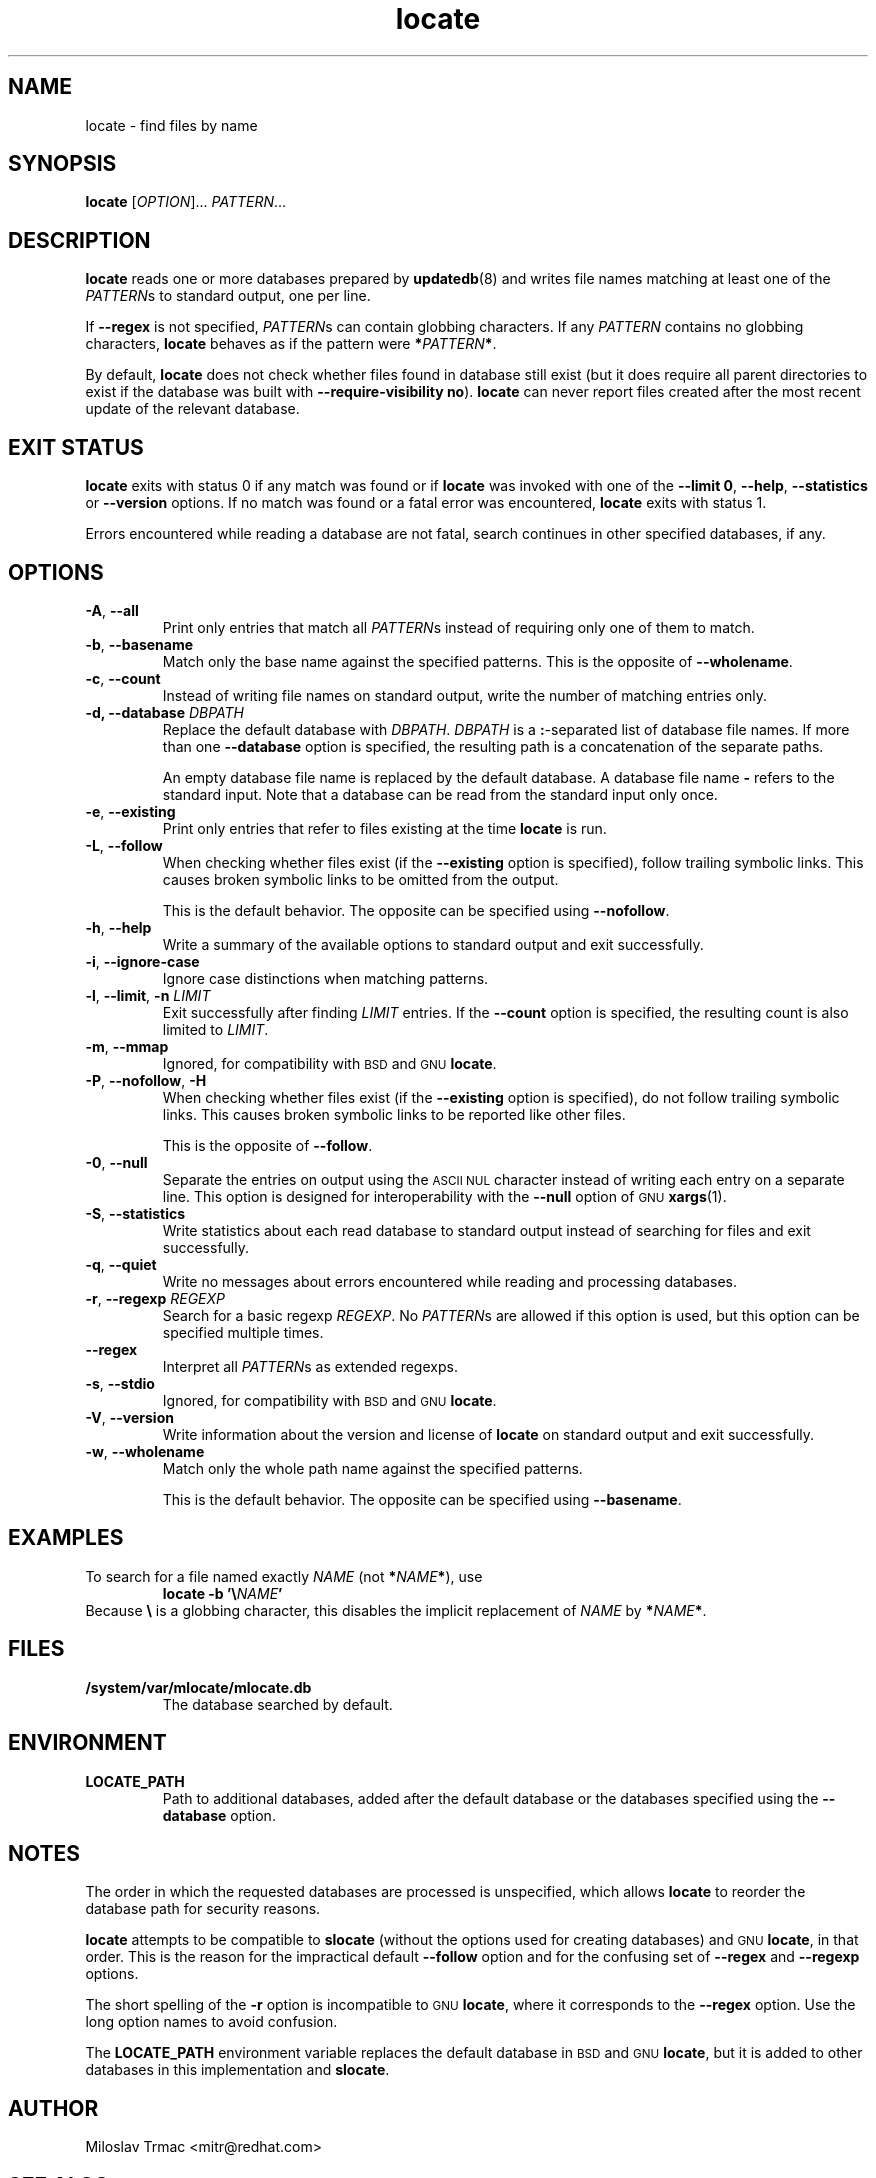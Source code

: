 .\" A man page for locate(1). -*- nroff -*-
.\"
.\" Copyright (C) 2012 Red Hat, Inc. All rights reserved.
.\"
.\" This copyrighted material is made available to anyone wishing to use,
.\" modify, copy, or redistribute it subject to the terms and conditions of the
.\" GNU General Public License v.2.
.\"
.\" This program is distributed in the hope that it will be useful, but WITHOUT
.\" ANY WARRANTY; without even the implied warranty of MERCHANTABILITY or
.\" FITNESS FOR A PARTICULAR PURPOSE. See the GNU General Public License for
.\" more details.
.\"
.\" You should have received a copy of the GNU General Public License along
.\" with this program; if not, write to the Free Software Foundation, Inc.,
.\" 51 Franklin Street, Fifth Floor, Boston, MA 02110-1301, USA.
.\"
.\" Author: Miloslav Trmac <mitr@redhat.com>
.TH locate 1 "Sep 2012" mlocate

.SH NAME
locate \- find files by name

.SH SYNOPSIS

\fBlocate\fR [\fIOPTION\fR]... \fIPATTERN\fR...

.SH DESCRIPTION
.B locate
reads one or more databases prepared by
.BR updatedb (8)
and writes file names matching at least one of the \fIPATTERN\fRs to standard
output, one per line.

If
.B \-\-regex
is not specified,
\fIPATTERN\fRs can contain globbing characters.
If any
.I PATTERN
contains no globbing characters,
.B locate
behaves as if the pattern were \fB*\fIPATTERN\fB*\fR.

By default,
.B locate
does not check whether files found in database still exist
(but it does require all parent directories to exist
if the database was built with \fB\-\-require\-visibility no\fR).
.B locate
can never report files created after the most recent update of the relevant
database.

.SH EXIT STATUS
.B locate
exits with status 0 if any match was found or if
.B locate
was invoked with one of the \fB\-\-limit 0\fR, \fB\-\-help\fR,
.B \-\-statistics
or
.B \-\-version
options.
If no match was found or a fatal error was encountered,
.B locate
exits with status 1.

Errors encountered while reading a database are not fatal,
search continues in other specified databases, if any.

.SH OPTIONS
.TP
\fB\-A\fR, \fB\-\-all\fR
Print only entries that match all \fIPATTERN\fRs
instead of requiring only one of them to match.

.TP
\fB\-b\fR, \fB\-\-basename\fR
Match only the base name against the specified patterns.
This is the opposite of \fB\-\-wholename\fR.

.TP
\fB\-c\fR, \fB\-\-count\fR
Instead of writing file names on standard output,
write the number of matching entries only.

.TP
\fB\-d, \fB\-\-database\fR \fIDBPATH\fR
Replace the default database with \fIDBPATH\fR.
.I DBPATH
is a \fB:\fR-separated list of database file names.
If more than one
.B \-\-database
option is specified,
the resulting path is a concatenation of the separate paths.

An empty database file name is replaced by the default database.
A database file name
.B \-
refers to the standard input.
Note that a database can be read from the standard input only once.

.TP
\fB\-e\fR, \fB\-\-existing\fR
Print only entries that refer to files existing at the time
.B locate
is run.

.TP
\fB\-L\fR, \fB\-\-follow\fR
When checking whether files exist (if the
.B \-\-existing
option is specified),
follow trailing symbolic links.
This causes broken symbolic links to be omitted from the output.

This is the default behavior.
The opposite can be specified using \fB\-\-nofollow\fR.

.TP
\fB\-h\fR, \fB\-\-help\fR
Write a summary of the available options to standard output
and exit successfully.

.TP
\fB\-i\fR, \fB\-\-ignore\-case\fR
Ignore case distinctions when matching patterns.

.TP
\fB\-l\fR, \fB\-\-limit\fR, \fB\-n\fR \fILIMIT\fR
Exit successfully after finding
.I LIMIT
entries.
If the
.B \-\-count
option is specified,
the resulting count is also limited to \fILIMIT\fR.

.TP
\fB\-m\fR, \fB\-\-mmap\fR
Ignored, for compatibility with
.SM BSD
and
.SM GNU
\fBlocate\fR.

.TP
\fB\-P\fR, \fB\-\-nofollow\fR, \fB\-H\fR
When checking whether files exist (if the
.B \-\-existing
option is specified),
do not follow trailing symbolic links.
This causes broken symbolic links to be reported like other files.

This is the opposite of \fB\-\-follow\fR.

.TP
\fB\-0\fR, \fB\-\-null\fR
Separate the entries on output using the
.SM ASCII NUL
character instead of
writing each entry on a separate line.
This option is designed for interoperability with the
.B \-\-null
option of
.SM GNU
.BR xargs (1).

.TP
\fB\-S\fR, \fB\-\-statistics\fR
Write statistics about each read database to standard output instead of
searching for files
and exit successfully.

.TP
\fB\-q\fR, \fB\-\-quiet\fR
Write no messages about errors encountered while reading and processing
databases.

.TP
\fB\-r\fR, \fB\-\-regexp\fR \fIREGEXP\fR
Search for a basic regexp \fIREGEXP\fR.
No \fIPATTERN\fRs are allowed if this option is used,
but this option can be specified multiple times.

.TP
\fB\-\-regex\fR
Interpret all \fIPATTERN\fRs as extended regexps.

.TP
\fB\-s\fR, \fB\-\-stdio\fR
Ignored, for compatibility with
.SM BSD
and
.SM GNU
\fBlocate\fR.

.TP
\fB\-V\fR, \fB\-\-version\fR
Write information about the version and license of
.B locate
on standard output and exit successfully.

.TP
\fB\-w\fR, \fB\-\-wholename\fR
Match only the whole path name against the specified patterns.

This is the default behavior.
The opposite can be specified using \fB\-\-basename\fR.

.SH EXAMPLES
To search for a file named exactly
.I NAME
(not \fB*\fINAME\fB*\fR), use
.RS
.B locate -b
\fB'\\\fINAME\fB'\fR
.RE
Because \fB\\\fR is a globbing character,
this disables the implicit replacement of
.I NAME
by \fB*\fINAME\fB*\fR.

.SH FILES
.TP
\fB/system/var/mlocate/mlocate.db\fR
The database searched by default.

.SH ENVIRONMENT
.TP
\fBLOCATE_PATH\fR
Path to additional databases,
added after the default database or the databases specified using the
.B \-\-database
option.

.SH NOTES
The order in which the requested databases are processed is unspecified,
which allows
.B locate
to reorder the database path for security reasons.

.B locate
attempts to be compatible to
.B slocate
(without the options used for creating databases) and
.SM GNU
\fBlocate\fR, in that order.
This is the reason for the impractical default \fB\-\-follow\fR option
and for the confusing set of \fB\-\-regex\fR and \fB\-\-regexp\fR options.

The short spelling of the \fB\-r\fR option is incompatible to
.SM GNU
\fBlocate\fR,
where it corresponds to the \fB\-\-regex\fR option.
Use the long option names to avoid confusion.

The
.B LOCATE_PATH
environment variable replaces the default database in
.SM BSD
and
.SM GNU
\fBlocate\fR,
but it is added to other databases in this implementation and \fBslocate\fR.

.SH AUTHOR
Miloslav Trmac <mitr@redhat.com>

.SH SEE ALSO
.BR updatedb (8)
